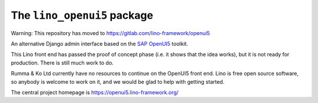 ============================
The ``lino_openui5`` package
============================

Warning: This repository has moved to https://gitlab.com/lino-framework/openui5


An alternative Django admin interface based on the `SAP OpenUI5
<https://openui5.org/>`__ toolkit.

This Lino front end has passed the proof of concept phase (i.e. it shows that
the idea works), but it is not ready for production. There is still much work to
do.

Rumma & Ko Ltd currently have no resources to continue on the OpenUI5 front end.
Lino is free open source software, so anybody is welcome to work on it, and we
would be glad to help with getting started.

The central project homepage is https://openui5.lino-framework.org/


